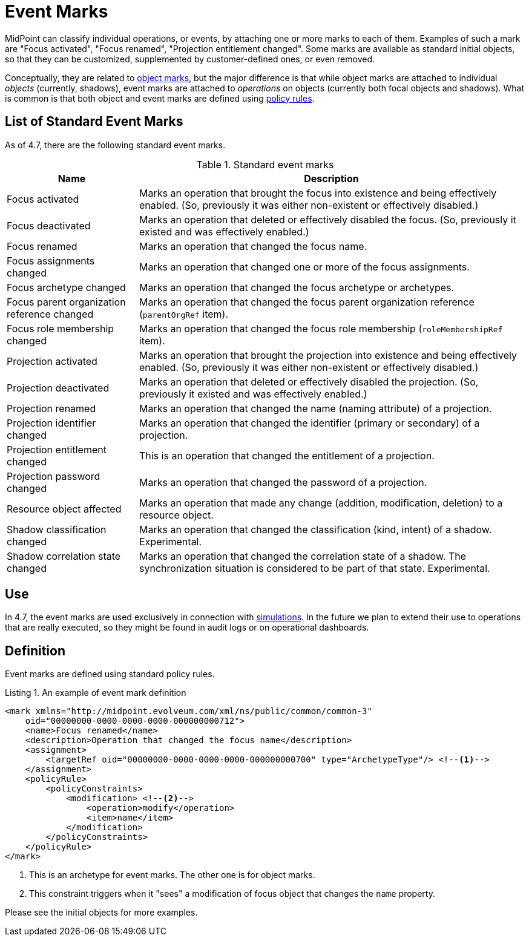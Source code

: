 = Event Marks
:page-toc: top
:page-since: "4.7"

MidPoint can classify individual operations, or events, by attaching one or more marks to each of them.
Examples of such a mark are "Focus activated", "Focus renamed", "Projection entitlement changed".
Some marks are available as standard initial objects, so that they can be customized, supplemented by customer-defined ones, or even removed.

Conceptually, they are related to xref:index.adoc[object marks], but the major difference is that while object marks are attached to individual _objects_ (currently, shadows), event marks are attached to _operations_ on objects (currently both focal objects and shadows).
What is common is that both object and event marks are defined using xref:/midpoint/reference/roles-policies/policy-rules.adoc[policy rules].

== List of Standard Event Marks

As of 4.7, there are the following standard event marks.

.Standard event marks
[%autowidth]
|===
| Name | Description

| Focus activated
| Marks an operation that brought the focus into existence and being effectively enabled.
(So, previously it was either non-existent or effectively disabled.)

| Focus deactivated
| Marks an operation that deleted or effectively disabled the focus.
(So, previously it existed and was effectively enabled.)

| Focus renamed
| Marks an operation that changed the focus name.

| Focus assignments changed
| Marks an operation that changed one or more of the focus assignments.

| Focus archetype changed
| Marks an operation that changed the focus archetype or archetypes.

| Focus parent organization reference changed
| Marks an operation that changed the focus parent organization reference (`parentOrgRef` item).

| Focus role membership changed
| Marks an operation that changed the focus role membership (`roleMembershipRef` item).

| Projection activated
| Marks an operation that brought the projection into existence and being effectively enabled.
(So, previously it was either non-existent or effectively disabled.)

| Projection deactivated
| Marks an operation that deleted or effectively disabled the projection.
(So, previously it existed and was effectively enabled.)

| Projection renamed
| Marks an operation that changed the name (naming attribute) of a projection.

| Projection identifier changed
| Marks an operation that changed the identifier (primary or secondary) of a projection.

| Projection entitlement changed
| This is an operation that changed the entitlement of a projection.

| Projection password changed
| Marks an operation that changed the password of a projection.

| Resource object affected
| Marks an operation that made any change (addition, modification, deletion) to a resource object.

| Shadow classification changed
| Marks an operation that changed the classification (kind, intent) of a shadow.
Experimental.

| Shadow correlation state changed
| Marks an operation that changed the correlation state of a shadow.
The synchronization situation is considered to be part of that state.
Experimental.
|===

== Use

In 4.7, the event marks are used exclusively in connection with xref:../simulation/[simulations].
In the future we plan to extend their use to operations that are really executed, so they might be found in audit logs or on operational dashboards.

== Definition

Event marks are defined using standard policy rules.

.Listing 1. An example of event mark definition
[source,xml]
----
<mark xmlns="http://midpoint.evolveum.com/xml/ns/public/common/common-3"
    oid="00000000-0000-0000-0000-000000000712">
    <name>Focus renamed</name>
    <description>Operation that changed the focus name</description>
    <assignment>
        <targetRef oid="00000000-0000-0000-0000-000000000700" type="ArchetypeType"/> <!--1-->
    </assignment>
    <policyRule>
        <policyConstraints>
            <modification> <!--2-->
                <operation>modify</operation>
                <item>name</item>
            </modification>
        </policyConstraints>
    </policyRule>
</mark>
----
<1> This is an archetype for event marks.
The other one is for object marks.
<2> This constraint triggers when it "sees" a modification of focus object that changes the `name` property.

Please see the initial objects for more examples.
